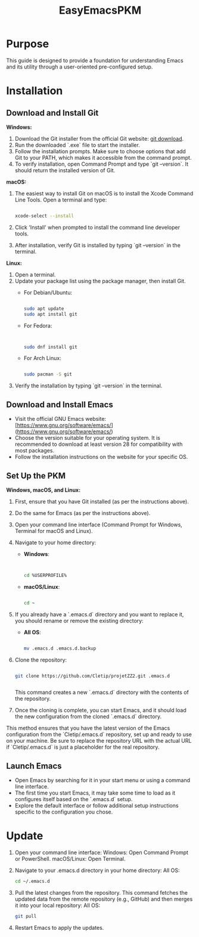 #+title: EasyEmacsPKM

* Purpose

This guide is designed to provide a foundation for understanding Emacs and its utility through a user-oriented pre-configured setup.

* Installation

** Download and Install Git

**Windows:**
1. Download the Git installer from the official Git website: [[https://gitforwindows.org/][git download]].
2. Run the downloaded `.exe` file to start the installer.
3. Follow the installation prompts. Make sure to choose options that add Git to your PATH, which makes it accessible from the command prompt.
4. To verify installation, open Command Prompt and type `git --version`. It should return the installed version of Git.

**macOS:**
1. The easiest way to install Git on macOS is to install the Xcode Command Line Tools. Open a terminal and type:
   #+begin_src sh

   xcode-select --install

   #+end_src
2. Click 'Install' when prompted to install the command line developer tools.
3. After installation, verify Git is installed by typing `git --version` in the terminal.

**Linux:**
1. Open a terminal.
2. Update your package list using the package manager, then install Git.
   - For Debian/Ubuntu:
     #+begin_src sh

     sudo apt update
     sudo apt install git

     #+end_src
     
   - For Fedora:
     #+begin_src sh

     
     sudo dnf install git

     #+end_src
     
   - For Arch Linux:
     #+begin_src sh

     sudo pacman -S git

     #+end_src
     
3. Verify the installation by typing `git --version` in the terminal.

** Download and Install Emacs

- Visit the official GNU Emacs website: [https://www.gnu.org/software/emacs/](https://www.gnu.org/software/emacs/)
- Choose the version suitable for your operating system. It is recommended to download at least version 28 for compatibility with most packages.
- Follow the installation instructions on the website for your specific OS.

** Set Up the PKM

**Windows, macOS, and Linux:**

1. First, ensure that you have Git installed (as per the instructions above).
2. Do the same for Emacs (as per the instructions above).
3. Open your command line interface (Command Prompt for Windows, Terminal for macOS and Linux).
4. Navigate to your home directory:
   - **Windows**:
     #+begin_src sh


     cd %USERPROFILE%

     #+end_src
   - **macOS/Linux**:
     #+begin_src sh

     cd ~

     #+end_src
     
5. If you already have a `.emacs.d` directory and you want to replace it, you should rename or remove the existing directory:
   - **All OS**:
     #+begin_src sh

     mv .emacs.d .emacs.d.backup

     #+end_src
     
6. Clone the repository:
   #+begin_src sh

   git clone https://github.com/Cletip/projetZZ2.git .emacs.d


   #+end_src
   
   This command creates a new `.emacs.d` directory with the contents of the repository.

7. Once the cloning is complete, you can start Emacs, and it should load the new configuration from the cloned `.emacs.d` directory.

This method ensures that you have the latest version of the Emacs configuration from the `Cletip/.emacs.d` repository, set up and ready to use on your machine. Be sure to replace the repository URL with the actual URL if `Cletip/.emacs.d` is just a placeholder for the real repository.

** Launch Emacs

- Open Emacs by searching for it in your start menu or using a command line interface.
- The first time you start Emacs, it may take some time to load as it configures itself based on the `.emacs.d` setup.
- Explore the default interface or follow additional setup instructions specific to the configuration you chose.

* Update

1. Open your command line interface:
   Windows: Open Command Prompt or PowerShell.
   macOS/Linux: Open Terminal.
2. Navigate to your .emacs.d directory in your home directory: All OS:
    #+begin_src sh
   cd ~/.emacs.d
     #+end_src

3. Pull the latest changes from the repository. This command fetches the updated data from the remote repository (e.g., GitHub) and then merges it into your local repository: All OS:
   #+begin_src sh
     git pull
   #+end_src

4. Restart Emacs to apply the updates.
